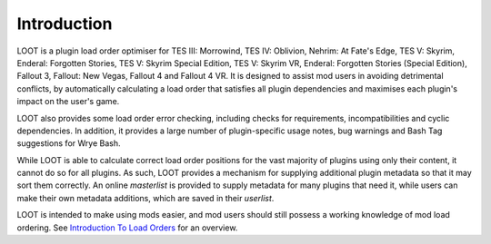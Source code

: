 ************
Introduction
************

LOOT is a plugin load order optimiser for TES III: Morrowind, TES IV: Oblivion, Nehrim: At Fate's Edge, TES V: Skyrim, Enderal: Forgotten Stories, TES V: Skyrim Special Edition, TES V: Skyrim VR, Enderal: Forgotten Stories (Special Edition), Fallout 3, Fallout: New Vegas, Fallout 4 and Fallout 4 VR. It is designed to assist mod users in avoiding detrimental conflicts, by automatically calculating a load order that satisfies all plugin dependencies and maximises each plugin's impact on the user's game.

LOOT also provides some load order error checking, including checks for requirements, incompatibilities and cyclic dependencies. In addition, it provides a large number of plugin-specific usage notes, bug warnings and Bash Tag suggestions for Wrye Bash.

While LOOT is able to calculate correct load order positions for the vast majority of plugins using only their content, it cannot do so for all plugins. As such, LOOT provides a mechanism for supplying additional plugin metadata so that it may sort them correctly. An online *masterlist* is provided to supply metadata for many plugins that need it, while users can make their own metadata additions, which are saved in their *userlist*.

LOOT is intended to make using mods easier, and mod users should still possess a working knowledge of mod load ordering. See `Introduction To Load Orders`_ for an overview.

.. _Introduction To Load Orders: https://loot.github.io/docs/help/Introduction-To-Load-Orders
